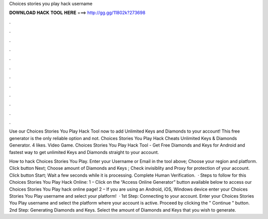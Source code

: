 Choices stories you play hack username



𝐃𝐎𝐖𝐍𝐋𝐎𝐀𝐃 𝐇𝐀𝐂𝐊 𝐓𝐎𝐎𝐋 𝐇𝐄𝐑𝐄 ===> http://gg.gg/11802k?273698



.



.



.



.



.



.



.



.



.



.



.



.

Use our Choices Stories You Play Hack Tool now to add Unlimited Keys and Diamonds to your account! This free generator is the only reliable option and not. Choices Stories You Play Hack Cheats Unlimited Keys & Diamonds Generator. 4 likes. Video Game. Choices Stories You Play Hack Tool - Get Free Diamonds and Keys for Android and fastest way to get unlimited Keys and Diamonds straight to your account.

How to hack Choices Stories You Play. Enter your Username or Email in the tool above; Choose your region and platform. Click button Next; Choose amount of Diamonds and Keys ; Check invisiblity and Proxy for protection of your account. Click button Start; Wait a few seconds while it is processing. Complete Human Verification.  · Steps to follow for this Choices Stories You Play Hack Online: 1 – Click on the “Access Online Generator” button available below to access our Choices Stories You Play hack online page! 2 – If you are using an Android, iOS, Windows device enter your Choices Stories You Play username and select your platform!  · 1st Step: Connecting to your account. Enter your Choices Stories You Play username and select the platform where your account is active. Proceed by clicking the " Continue " button. 2nd Step: Generating Diamonds and Keys. Select the amount of Diamonds and Keys that you wish to generate.
